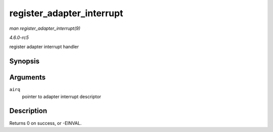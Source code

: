 .. -*- coding: utf-8; mode: rst -*-

.. _API-register-adapter-interrupt:

==========================
register_adapter_interrupt
==========================

*man register_adapter_interrupt(9)*

*4.6.0-rc5*

register adapter interrupt handler


Synopsis
========

.. c:function:: int register_adapter_interrupt( struct airq_struct * airq )

Arguments
=========

``airq``
    pointer to adapter interrupt descriptor


Description
===========

Returns 0 on success, or -EINVAL.


.. ------------------------------------------------------------------------------
.. This file was automatically converted from DocBook-XML with the dbxml
.. library (https://github.com/return42/sphkerneldoc). The origin XML comes
.. from the linux kernel, refer to:
..
.. * https://github.com/torvalds/linux/tree/master/Documentation/DocBook
.. ------------------------------------------------------------------------------

